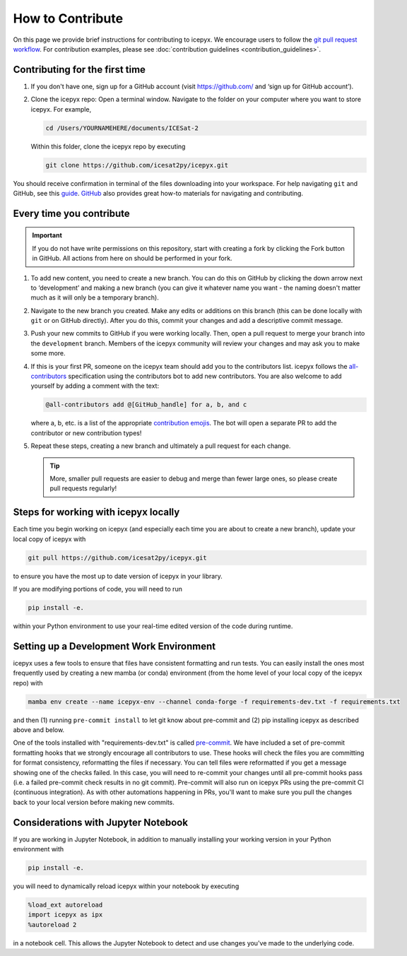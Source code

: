 .. _dev_guide_label:

How to Contribute
=================

On this page we provide brief instructions for contributing to icepyx.
We encourage users to follow the `git pull request workflow <https://www.asmeurer.com/git-workflow/>`_.
For contribution examples, please see :doc:`contribution guidelines <contribution_guidelines>`.


Contributing for the first time
-------------------------------
1. If you don't have one, sign up for a GitHub account (visit https://github.com/ and ‘sign up for GitHub account’).

2. Clone the icepyx repo: Open a terminal window.
   Navigate to the folder on your computer where you want to store icepyx.
   For example,

   .. code-block:: shell

       cd /Users/YOURNAMEHERE/documents/ICESat-2

   Within this folder, clone the icepyx repo by executing

   .. code-block:: shell

       git clone https://github.com/icesat2py/icepyx.git

You should receive confirmation in terminal of the files downloading into your workspace.
For help navigating ``git`` and GitHub, see this `guide <https://the-turing-way.netlify.app/collaboration/github-novice/github-novice-firststeps.html?highlight=github%20account>`__.
`GitHub <https://docs.github.com/en>`_ also provides great how-to materials for navigating and contributing.


Every time you contribute
-------------------------

.. important::

    If you do not have write permissions on this repository, start with creating a fork by clicking the Fork button in GitHub.
    All actions from here on should be performed in your fork.

1. To add new content, you need to create a new branch.
   You can do this on GitHub by clicking the down arrow next to ‘development’ and making a new branch
   (you can give it whatever name you want - the naming doesn't matter much as it will only be a temporary branch).

2. Navigate to the new branch you created.
   Make any edits or additions on this branch (this can be done locally with ``git`` or on GitHub directly).
   After you do this, commit your changes and add a descriptive commit message.

3. Push your new commits to GitHub if you were working locally.
   Then, open a pull request to merge your branch into the ``development`` branch.
   Members of the icepyx community will review your changes and may ask you to make some more.

4. If this is your first PR, someone on the icepyx team should add you to the contributors list.
   icepyx follows the `all-contributors <https://github.com/all-contributors/all-contributors>`_ specification using the contributors bot to add new contributors.
   You are also welcome to add yourself by adding a comment with the text:

   .. code-block:: none

       @all-contributors add @[GitHub_handle] for a, b, and c

   where a, b, etc. is a list of the appropriate `contribution emojis <https://allcontributors.org/docs/en/emoji-key>`_.
   The bot will open a separate PR to add the contributor or new contribution types!

5. Repeat these steps, creating a new branch and ultimately a pull request for each change.

   .. tip::

      More, smaller pull requests are easier to debug and merge than fewer large ones, so please create pull requests regularly!


Steps for working with icepyx locally
-------------------------------------

Each time you begin working on icepyx (and especially each time you are about to create a new branch),
update your local copy of icepyx with

.. code-block:: shell

    git pull https://github.com/icesat2py/icepyx.git

to ensure you have the most up to date version of icepyx in your library.


If you are modifying portions of code, you will need to run

.. code-block:: shell

    pip install -e.

within your Python environment to use your real-time edited version of the code during runtime.


Setting up a Development Work Environment
-----------------------------------------

icepyx uses a few tools to ensure that files have consistent formatting and run tests.
You can easily install the ones most frequently used by creating a new mamba (or conda)
environment (from the home level of your local copy of the icepyx repo) with

.. code-block:: shell

    mamba env create --name icepyx-env --channel conda-forge -f requirements-dev.txt -f requirements.txt

and then (1) running ``pre-commit install`` to let git know about pre-commit and
(2) pip installing icepyx as described above and below.

One of the tools installed with "requirements-dev.txt" is called `pre-commit <https://pre-commit.com/>`_.
We have included a set of pre-commit formatting hooks that we strongly encourage all contributors to use.
These hooks will check the files you are committing for format consistency,
reformatting the files if necessary.
You can tell files were reformatted if you get a message showing one of the checks failed.
In this case, you will need to re-commit your changes until all pre-commit hooks pass
(i.e. a failed pre-commit check results in no git commit).
Pre-commit will also run on icepyx PRs using the pre-commit CI (continuous integration).
As with other automations happening in PRs,
you'll want to make sure you pull the changes back to your local version before making new commits.


Considerations with Jupyter Notebook
------------------------------------

If you are working in Jupyter Notebook, in addition to manually installing your working version in your Python environment with

.. code-block:: shell

    pip install -e.

you will need to dynamically reload icepyx within your notebook by executing

.. code-block:: python

    %load_ext autoreload
    import icepyx as ipx
    %autoreload 2

in a notebook cell.
This allows the Jupyter Notebook to detect and use changes you've made to the underlying code.
